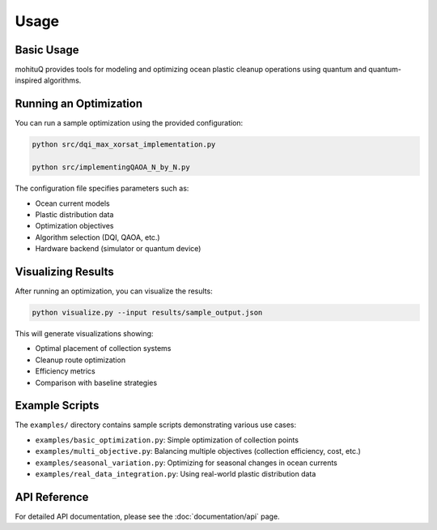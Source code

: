 Usage
=====

Basic Usage
-----------

mohituQ provides tools for modeling and optimizing ocean plastic cleanup operations using quantum and quantum-inspired algorithms.

Running an Optimization
----------------------

You can run a sample optimization using the provided configuration:

.. code-block:: bash

   python src/dqi_max_xorsat_implementation.py

   python src/implementingQAOA_N_by_N.py


The configuration file specifies parameters such as:

- Ocean current models
- Plastic distribution data
- Optimization objectives
- Algorithm selection (DQI, QAOA, etc.)
- Hardware backend (simulator or quantum device)

Visualizing Results
------------------

After running an optimization, you can visualize the results:

.. code-block:: bash

   python visualize.py --input results/sample_output.json

This will generate visualizations showing:

- Optimal placement of collection systems
- Cleanup route optimization
- Efficiency metrics
- Comparison with baseline strategies

Example Scripts
--------------

The ``examples/`` directory contains sample scripts demonstrating various use cases:

- ``examples/basic_optimization.py``: Simple optimization of collection points
- ``examples/multi_objective.py``: Balancing multiple objectives (collection efficiency, cost, etc.)
- ``examples/seasonal_variation.py``: Optimizing for seasonal changes in ocean currents
- ``examples/real_data_integration.py``: Using real-world plastic distribution data

API Reference
------------

For detailed API documentation, please see the :doc:`documentation/api` page. 